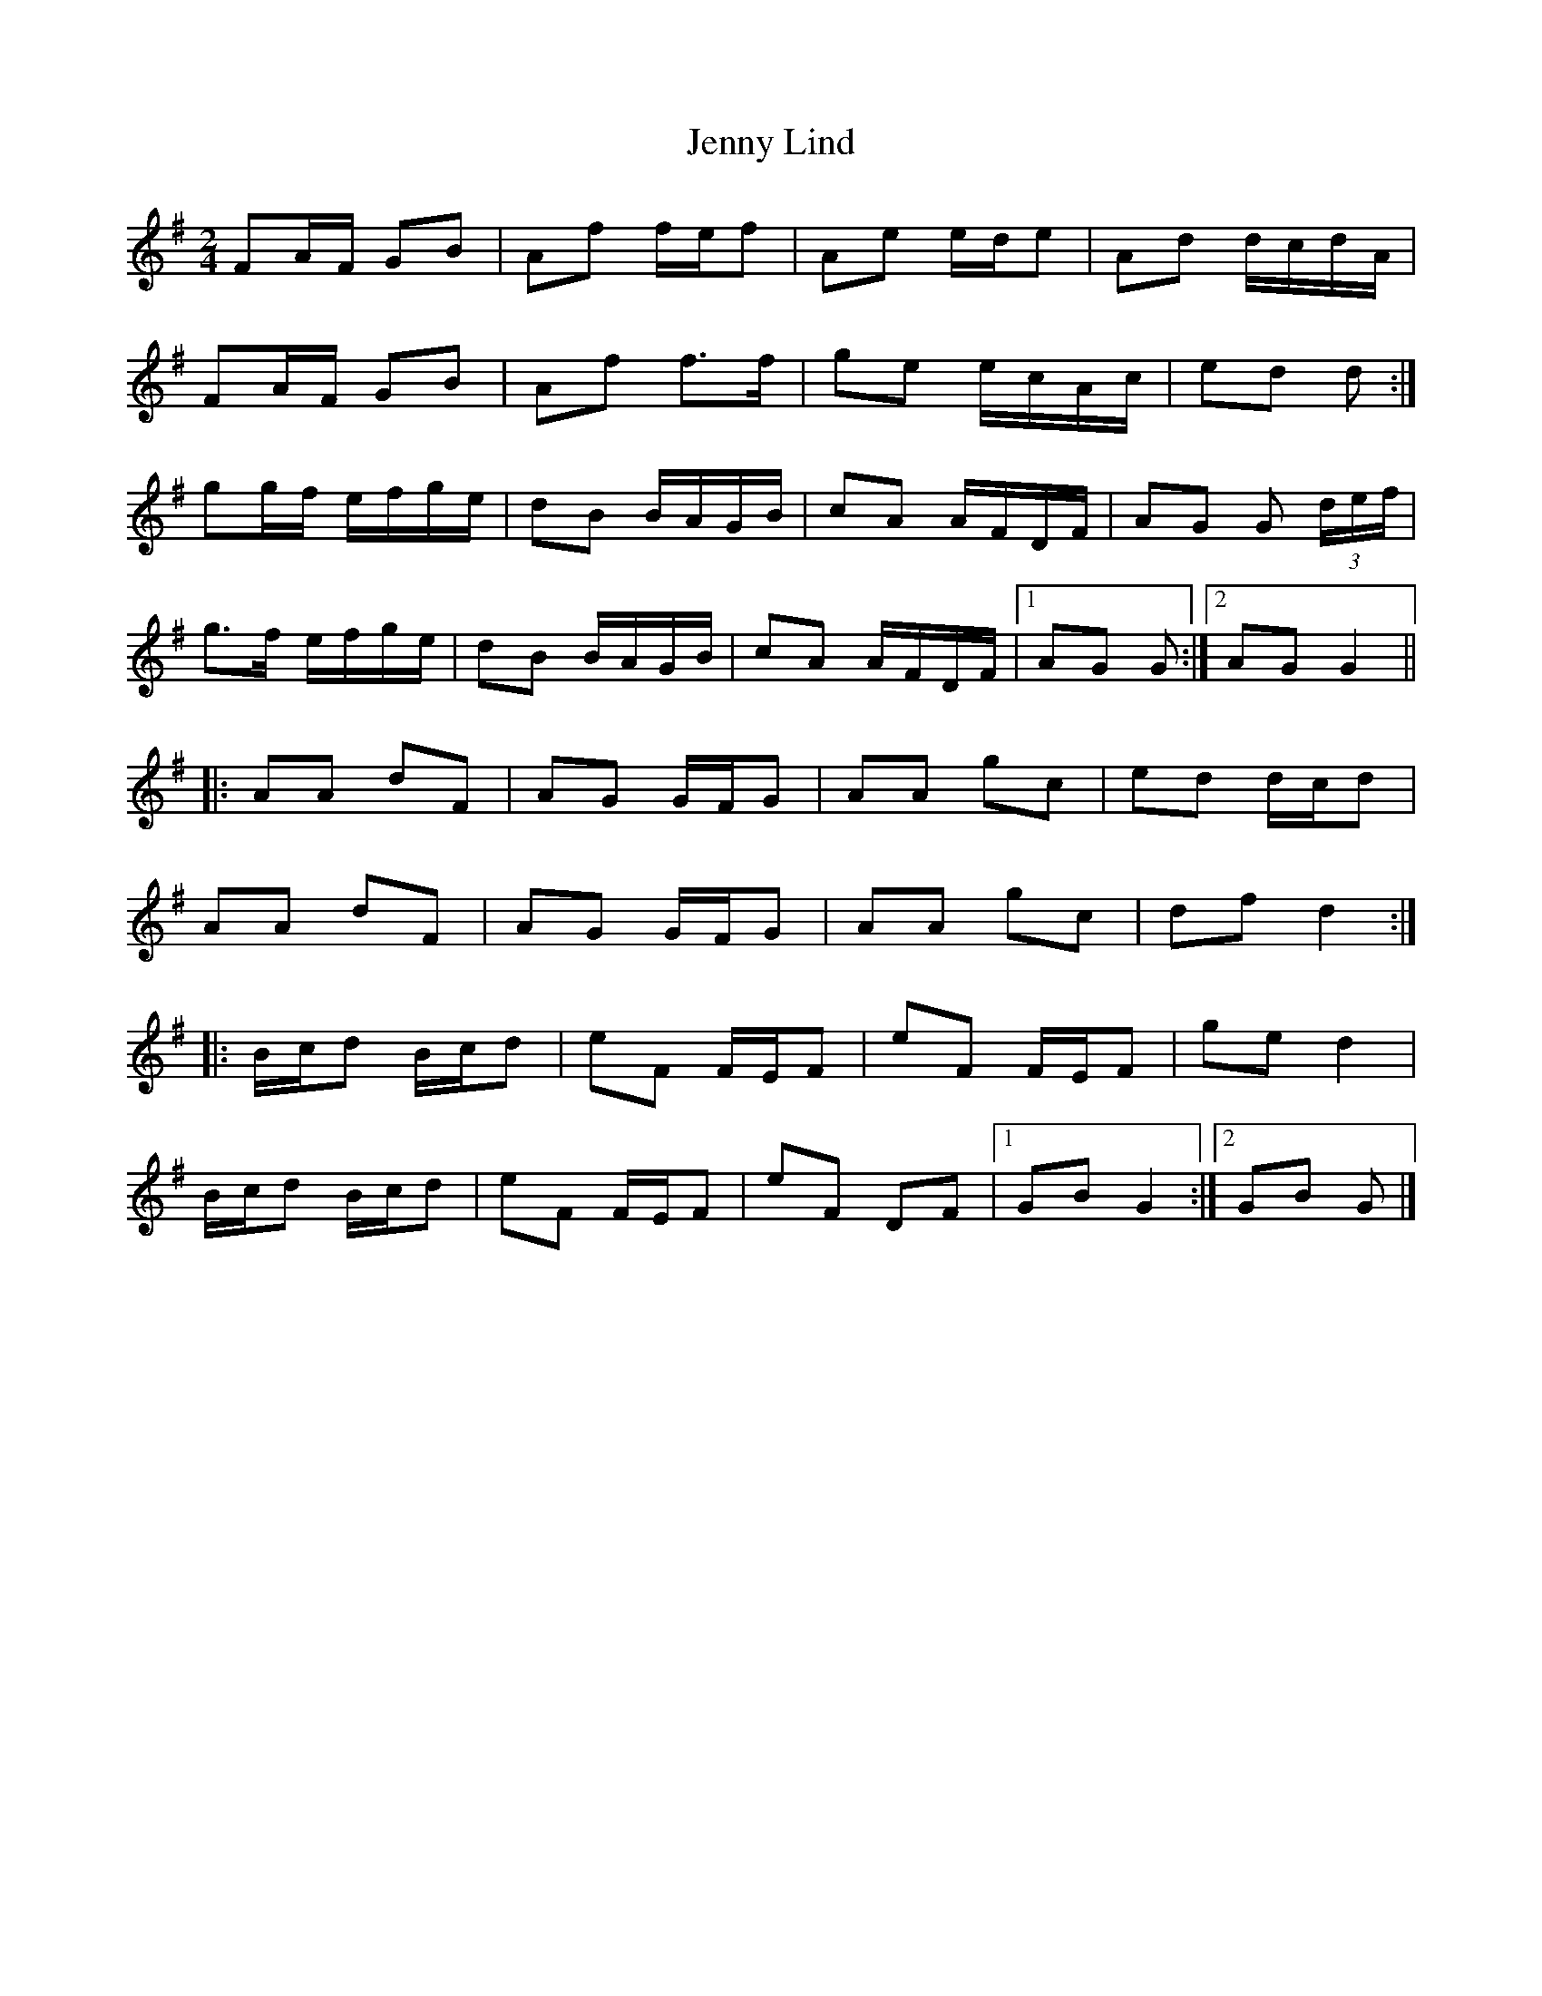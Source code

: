 X: 4
T: Jenny Lind
Z: ceolachan
S: https://thesession.org/tunes/4883#setting17310
R: polka
M: 2/4
L: 1/8
K: Gmaj
FA/F/ GB | Af f/e/f | Ae e/d/e | Ad d/c/d/A/ | FA/F/ GB | Af f>f | ge e/c/A/c/ | ed d :| gg/f/ e/f/g/e/ | dB B/A/G/B/ | cA A/F/D/F/ | AG G (3d/e/f/ |g>f e/f/g/e/ | dB B/A/G/B/ | cA A/F/D/F/ |[1 AG G :|[2 AG G2 |||: AA dF | AG G/F/G | AA gc | ed d/c/d |AA dF | AG G/F/G | AA gc | df d2 :||: B/c/d B/c/d | eF F/E/F | eF F/E/F | ge d2 |B/c/d B/c/d | eF F/E/F | eF DF |[1 GB G2 :|[2 GB G |]
